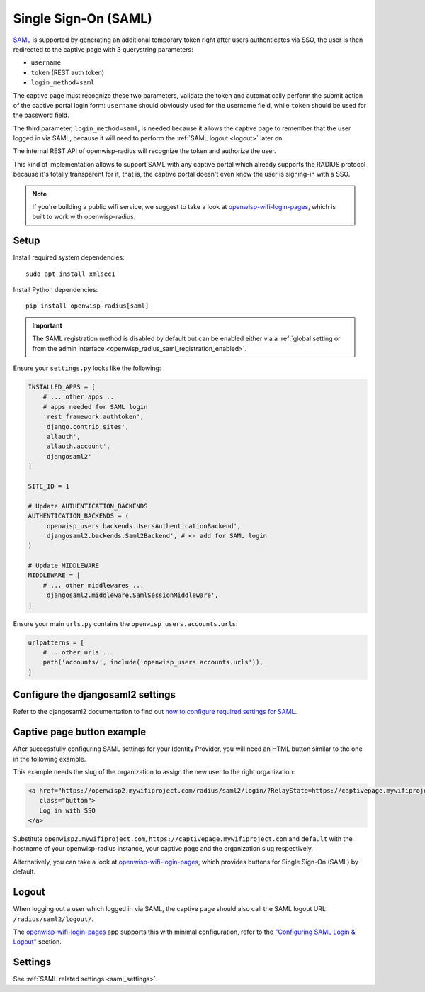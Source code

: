 .. _saml_:

=====================
Single Sign-On (SAML)
=====================

`SAML <http://saml.xml.org/about-saml>`_ is supported by generating
an additional temporary token right after users authenticates via SSO,
the user is then redirected to the captive page with 3 querystring
parameters:

- ``username``
- ``token`` (REST auth token)
- ``login_method=saml``

The captive page must recognize these two parameters, validate the token
and automatically perform the submit action of the captive portal login form:
``username`` should obviously used for the username field,
while ``token`` should be used for the password field.

The third parameter, ``login_method=saml``, is needed because it allows
the captive page to remember that the user logged in via SAML,
because it will need to perform the :ref:`SAML logout <logout>` later on.

The internal REST API of openwisp-radius will recognize the token and authorize
the user.

This kind of implementation allows to support SAML with any captive
portal which already supports the RADIUS protocol because it's totally transparent
for it, that is, the captive portal doesn't even know the user is signing-in with
a SSO.

.. note::
   If you're building a public wifi service, we suggest
   to take a look at `openwisp-wifi-login-pages <https://github.com/openwisp/openwisp-wifi-login-pages>`_,
   which is built to work with openwisp-radius.

Setup
-----

Install required system dependencies::

    sudo apt install xmlsec1

Install Python dependencies::

    pip install openwisp-radius[saml]

.. important::

    The SAML registration method is disabled by default but
    can be enabled either via a :ref:`global setting or from the admin interface
    <openwisp_radius_saml_registration_enabled>`.

Ensure your ``settings.py`` looks like the following:

.. code-block:: python

    INSTALLED_APPS = [
        # ... other apps ..
        # apps needed for SAML login
        'rest_framework.authtoken',
        'django.contrib.sites',
        'allauth',
        'allauth.account',
        'djangosaml2'
    ]

    SITE_ID = 1

    # Update AUTHENTICATION_BACKENDS
    AUTHENTICATION_BACKENDS = (
        'openwisp_users.backends.UsersAuthenticationBackend',
        'djangosaml2.backends.Saml2Backend', # <- add for SAML login
    )

    # Update MIDDLEWARE
    MIDDLEWARE = [
        # ... other middlewares ...
        'djangosaml2.middleware.SamlSessionMiddleware',
    ]

Ensure your main ``urls.py`` contains the ``openwisp_users.accounts.urls``:

.. code-block:: python

    urlpatterns = [
        # .. other urls ...
        path('accounts/', include('openwisp_users.accounts.urls')),
    ]

Configure the djangosaml2 settings
----------------------------------

Refer to the djangosaml2 documentation to find out `how to configure
required settings for SAML
<https://djangosaml2.readthedocs.io/contents/setup.html#configuration>`_.

Captive page button example
---------------------------

After successfully configuring SAML settings for your Identity Provider,
you will need an HTML button similar to the one in the following example.

This example needs the slug of the organization to assign the new user to
the right organization:

.. code-block:: html

    <a href="https://openwisp2.mywifiproject.com/radius/saml2/login/?RelayState=https://captivepage.mywifiproject.com%3Forg%3Ddefault"
       class="button">
       Log in with SSO
    </a>

Substitute ``openwisp2.mywifiproject.com``, ``https://captivepage.mywifiproject.com``
and ``default`` with the hostname of your openwisp-radius instance, your captive
page and the organization slug respectively.

Alternatively, you can take a look at
`openwisp-wifi-login-pages <https://github.com/openwisp/openwisp-wifi-login-pages>`_,
which provides buttons for Single Sign-On (SAML) by default.

.. _logout:

Logout
------

When logging out a user which logged in via SAML, the captive page
should also call the SAML logout URL: ``/radius/saml2/logout/``.

The `openwisp-wifi-login-pages <https://github.com/openwisp/openwisp-wifi-login-pages>`_
app supports this with minimal configuration, refer to the
`"Configuring SAML Login & Logout" <https://github.com/openwisp/openwisp-wifi-login-pages##configuring-saml-login--logout>`_
section.

Settings
--------

See :ref:`SAML related settings <saml_settings>`.
